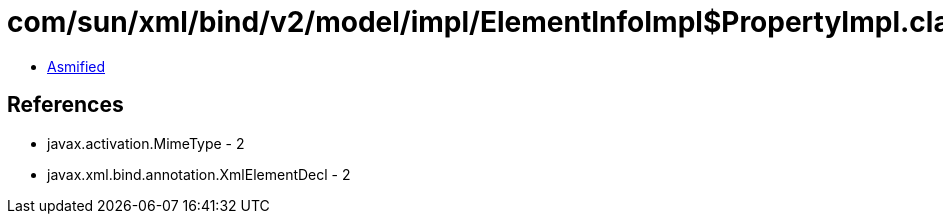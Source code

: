 = com/sun/xml/bind/v2/model/impl/ElementInfoImpl$PropertyImpl.class

 - link:ElementInfoImpl$PropertyImpl-asmified.java[Asmified]

== References

 - javax.activation.MimeType - 2
 - javax.xml.bind.annotation.XmlElementDecl - 2
